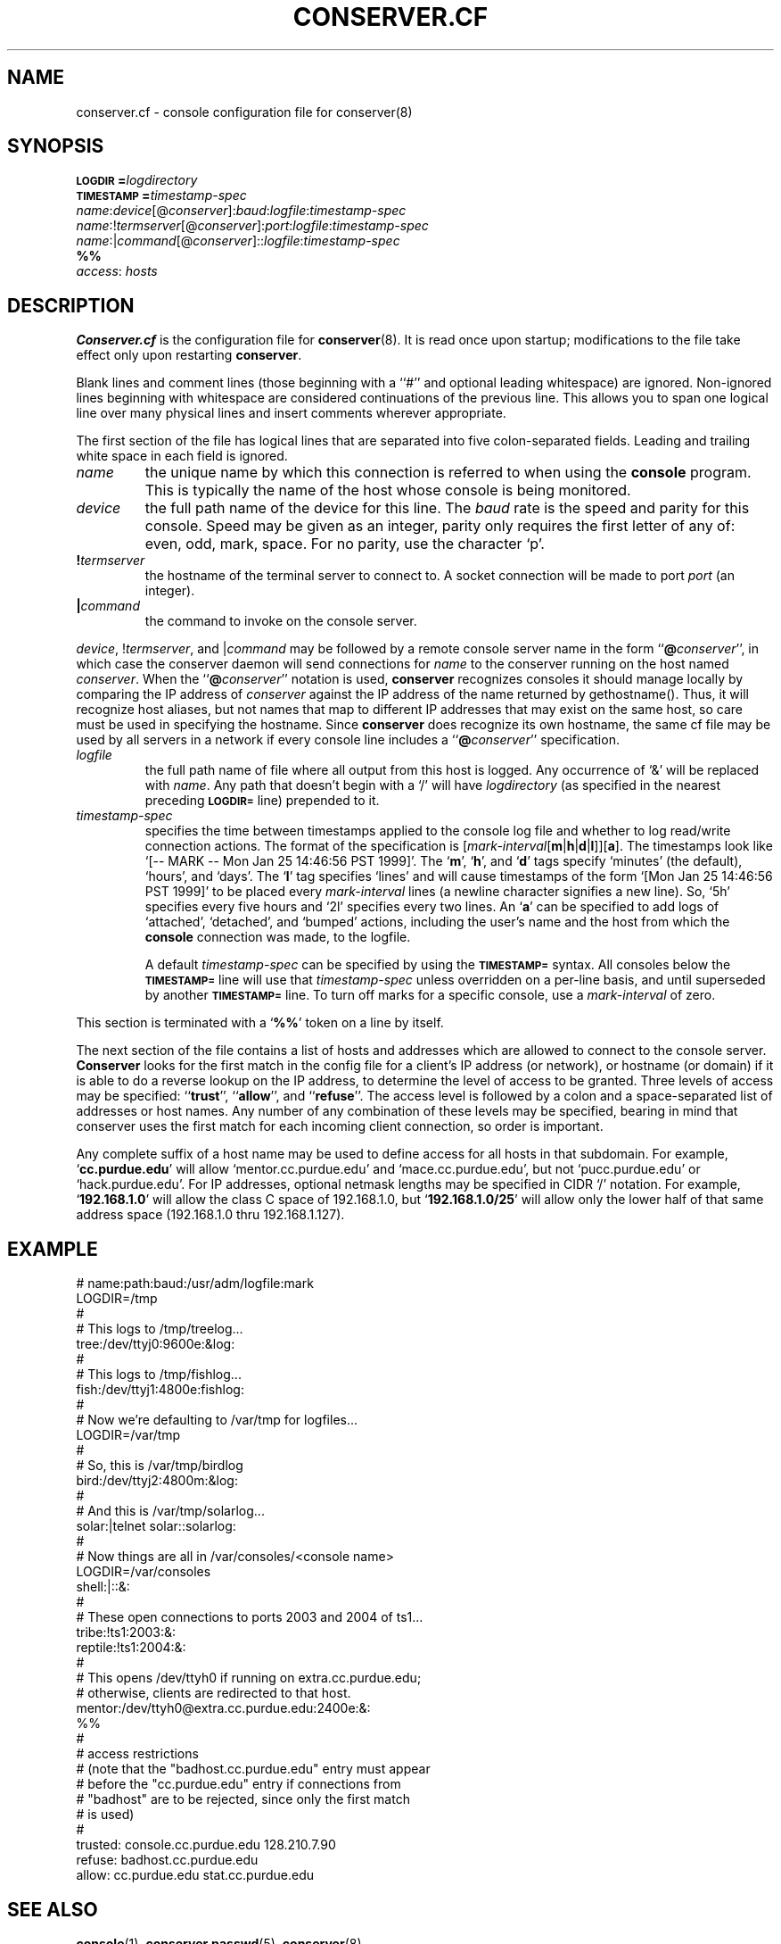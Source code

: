 .\" $Id: conserver.cf.man,v 1.17 2001-08-04 20:54:25-07 bryan Exp $
.\" @(#)constab.5 01/06/91 OSU CIS; Thomas A. Fine
.TH CONSERVER.CF 5 "Local"
.SH NAME
conserver.cf \- console configuration file for conserver(8)
.SH SYNOPSIS
.br
.BI \s-1LOGDIR\s0= logdirectory
.br
.BI \s-1TIMESTAMP\s0= timestamp-spec
.br
\fIname\fP:\fIdevice\fP[@\fIconserver\fP]:\fIbaud\fP:\fIlogfile\fP:\fItimestamp-spec\fP
.br
\fIname\fP:!\fItermserver\fP[@\fIconserver\fP]:\fIport\fP:\fIlogfile\fP:\fItimestamp-spec\fP
.br
\fIname\fP:|\fIcommand\fP[@\fIconserver\fP]::\fIlogfile\fP:\fItimestamp-spec\fP
.br
\fB%%\fP
.br
\fIaccess\fP: \fIhosts\fP
.SH DESCRIPTION
.B Conserver.cf
is the configuration file for
.BR conserver (8).
It is read once upon startup;
modifications to the file take effect only upon restarting \fBconserver\fP.
.PP
Blank lines and comment lines (those beginning with a ``#'' and
optional leading whitespace) are ignored.  Non-ignored lines
beginning with whitespace are considered continuations of the
previous line.  This allows you to span one logical line over
many physical lines and insert comments wherever appropriate.
.PP
The first section of the file has logical lines that are separated into
five colon-separated fields.  Leading and trailing white space in each
field is ignored.
.TP
.I name
the unique name by which this connection is referred to
when using the \fBconsole\fP program.
This is typically the name of the host whose console is being monitored.
.TP
.I device
the full path name of the device for this line.
The \fIbaud\fP rate is the speed and parity for this console.
Speed may be given as an integer,
parity only requires the first letter of any of: even, odd, mark, space.
For no parity, use the character `p'.
.TP
.BI ! termserver
the hostname of the terminal server to connect to.
A socket connection will be made to port \fIport\fP (an integer).
.TP
.BI | command
the command to invoke on the console server.
.PP
\fIdevice\fP, !\fItermserver\fP, and |\fIcommand\fP may be followed by
a remote console server name in the form ``\fB@\fP\fIconserver\fP'',
in which case the conserver daemon will send connections for \fIname\fP
to the conserver running on the host named \fIconserver\fP.
When the ``\fB@\fP\fIconserver\fP'' notation is used,
\fBconserver\fP recognizes consoles it should manage locally
by comparing the IP address of \fIconserver\fP
against the IP address of the name returned by gethostname().
Thus, it will recognize host aliases, but not names that map to
different IP addresses that may exist on the same host,
so care must be used in specifying the hostname.
Since \fBconserver\fP does recognize its own hostname,
the same cf file may be used by all servers in a network
if every console line includes a ``\fB@\fP\fIconserver\fP'' specification.
.TP
.I logfile
the full path name of file where all output from
this host is logged.  Any occurrence of `&' will be replaced with
\fIname\fP.  Any path that doesn't begin with a `/' will
have \fIlogdirectory\fP (as specified in the nearest preceding
\fB\s-1LOGDIR=\s0\fP
line) prepended to it.
.TP
.I timestamp-spec
specifies the time between
timestamps applied to the console log file and
whether to log read/write connection actions.
The format of the specification is
[\fImark-interval\fP[\fBm\fP|\fBh\fP|\fBd\fP|\fBl\fP]][\fBa\fP].
The timestamps look like `[-- MARK -- Mon Jan 25 14:46:56 PST 1999]'.
The `\fBm\fP', `\fBh\fP', and `\fBd\fP' tags specify
`minutes' (the default), `hours', and `days'.  The `\fBl\fP' tag
specifies `lines' and will cause timestamps of the form
`[Mon Jan 25 14:46:56 PST 1999]' to
be placed every \fImark-interval\fP lines (a newline character signifies
a new line). So, `5h' specifies every five hours and `2l' specifies every
two lines.
An `\fBa\fP' can be specified to add logs of
`attached', `detached', and `bumped' actions,
including the user's name and the host from which the
\fBconsole\fP connection was made,
to the logfile.
.IP
A default \fItimestamp-spec\fP can be specified by using the
\fB\s-1TIMESTAMP=\s0\fP syntax.
All consoles below the \fB\s-1TIMESTAMP=\s0\fP line will use that
\fItimestamp-spec\fP unless overridden on a per-line basis,
and until superseded by another \fB\s-1TIMESTAMP=\s0\fP line.
To turn off marks for a specific
console, use a \fImark-interval\fP of zero.
.PP
This section is terminated with a `\fB%%\fP' token on a line by itself.
.PP
The next section of the file contains a list of hosts and addresses
which are allowed to connect to the console server.
.B Conserver
looks for the first match in the config file
for a client's IP address (or network),
or hostname (or domain) if it is able to do a reverse lookup on the IP address,
to determine the level of access to be granted.
Three levels of access may be specified: ``\fBtrust\fP'', ``\fBallow\fP'',
and ``\fBrefuse\fP''.
The access level is followed by a colon and a space-separated list of
addresses or host names.
Any number of any combination of these levels may be specified,
bearing in mind that conserver uses the first match for each incoming
client connection, so order is important.
.PP
Any complete suffix of a host name may be used to define access for all hosts
in that subdomain.
For example, `\fBcc.purdue.edu\fP' will allow `mentor.cc.purdue.edu'
and `mace.cc.purdue.edu', but not `pucc.purdue.edu' or `hack.purdue.edu'.
For IP addresses, optional netmask lengths may be specified
in CIDR `/' notation.
For example, `\fB192.168.1.0\fP' will allow the class C space of 192.168.1.0,
but `\fB192.168.1.0/25\fP' will allow
only the lower half of that same address space (192.168.1.0 thru 192.168.1.127).
.SH EXAMPLE
# name:path:baud:/usr/adm/logfile:mark
.nf
LOGDIR=/tmp
#
# This logs to /tmp/treelog...
tree:/dev/ttyj0:9600e:&log:
#
# This logs to /tmp/fishlog...
fish:/dev/ttyj1:4800e:fishlog:
#
# Now we're defaulting to /var/tmp for logfiles...
LOGDIR=/var/tmp
#
# So, this is /var/tmp/birdlog
bird:/dev/ttyj2:4800m:&log:
#
# And this is /var/tmp/solarlog...
solar:|telnet solar::solarlog:
#
# Now things are all in /var/consoles/<console name>
LOGDIR=/var/consoles
shell:|::&:
#
# These open connections to ports 2003 and 2004 of ts1...
tribe:!ts1:2003:&:
reptile:!ts1:2004:&:
#
# This opens /dev/ttyh0 if running on extra.cc.purdue.edu;
# otherwise, clients are redirected to that host.
mentor:/dev/ttyh0@extra.cc.purdue.edu:2400e:&:
%%
#
# access restrictions
# (note that the "badhost.cc.purdue.edu" entry must appear
# before the "cc.purdue.edu" entry if connections from
# "badhost" are to be rejected, since only the first match
# is used)
#
trusted: console.cc.purdue.edu 128.210.7.90
refuse: badhost.cc.purdue.edu
allow: cc.purdue.edu stat.cc.purdue.edu
.SH "SEE ALSO"
.BR console (1),
.BR conserver.passwd (5),
.BR conserver (8)
